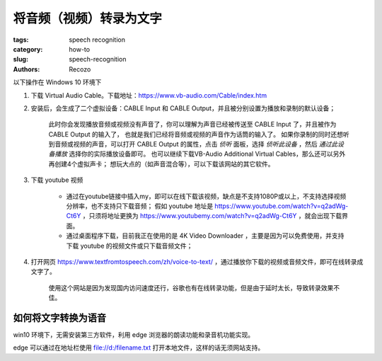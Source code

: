 将音频（视频）转录为文字
##################################################

:tags: speech recognition
:category: how-to
:slug: speech-recognition
:authors: Recozo

以下操作在 Windows 10 环境下

1. 下载 Virtual Audio Cable。下载地址：https://www.vb-audio.com/Cable/index.htm

#. 安装后，会生成了二个虚拟设备：CABLE Input 和 CABLE Output，并且被分别设置为播放和录制的默认设备；

    此时你会发现播放音频或视频没有声音了，你可以理解为声音已经被传送至 CABLE Input 了，并且被作为 CABLE Output 的输入了，
    也就是我们已经将音频或视频的声音作为话筒的输入了。
    如果你录制的同时还想听到音频或视频的声音，可以打开 CABLE Output 的属性，点击 *侦听* 面板，选择 *侦听此设备* ，然后 *通过此设备播放* 选择你的实际播放设备即可。
    也可以继续下载VB-Audio Additional Virtual Cables，那么还可以另外再创建4个虚拟声卡；
    想玩大点的（如声音混合等），可以下载该网站的其它软件。

#. 下载 youtube 视频

    * 通过在youtube链接中插入my，即可以在线下载该视频，缺点是不支持1080P或以上，不支持选择视频分辨率，也不支持只下载音频；
      假如 youtube 地址是 https://www.youtube.com/watch?v=q2adWg-Ct6Y ，只须将地址更换为 https://www.youtubemy.com/watch?v=q2adWg-Ct6Y ，就会出现下载界面。

    * 通过桌面程序下载，目前我正在使用的是 4K Video Downloader ，主要是因为可以免费使用，并支持下载 youtube 的视频文件或只下载音频文件；

#. 打开网页 https://www.textfromtospeech.com/zh/voice-to-text/ ，通过播放你下载的视频或音频文件，即可在线转录成文字了。

    使用这个网站是因为发现国内访问速度还行，谷歌也有在线转录功能，但是由于延时太长，导致转录效果不佳。

如何将文字转换为语音
==================================================

win10 环境下，无需安装第三方软件，利用 edge 浏览器的朗读功能和录音机功能实现。

edge 可以通过在地址栏使用 file://d:/filename.txt 打开本地文件，这样的话无须网站支持。